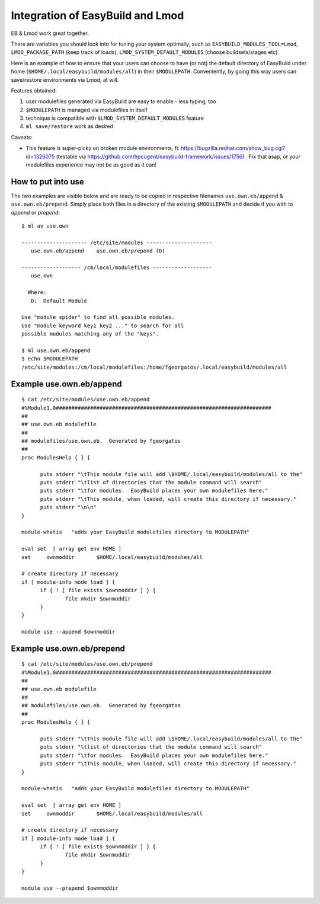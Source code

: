 Integration of EasyBuild and Lmod
=================================

EB & Lmod work great together.

There are variables you should look into for tuning your system optimally, such as ``EASYBUILD_MODULES_TOOL=Lmod``, ``LMOD_PACKAGE_PATH`` (keep track of loads), ``LMOD_SYSTEM_DEFAULT_MODULES`` (choose buildsets/stages etc)

Here is an example of how to ensure that your users can choose to have (or not) the default directory of EasyBuild under home (``$HOME/.local/easybuild/modules/all``) in their ``$MODULEPATH``. Conveniently, by going this way users can save/restore environments via Lmod, at will.

Features obtained:

#. user modulefiles generated via EasyBuild are easy to enable - less typing, too
#. ``$MODULEPATH`` is managed via modulefiles in itself
#. technique is compatible with ``$LMOD_SYSTEM_DEFAULT_MODULES`` feature
#. ``ml save/restore`` work as desired

Caveats:

* This feature is super-picky on broken module environments, fi: https://bugzilla.redhat.com/show_bug.cgi?id=1326075 (testable via https://github.com/hpcugent/easybuild-framework/issues/1756) . Fix that asap, or your modulefiles experience may not be as good as it can!
  
How to put into use
-------------------

The two examples are visible below and are ready to be copied in respective filenames ``use.own.eb/append`` & ``use.own.eb/prepend``. Simply place both files in a directory of the existing ``$MODULEPATH`` and decide if you with to *append* or *prepend*: ::

  $ ml av use.own
  
  --------------------- /etc/site/modules ---------------------
     use.own.eb/append    use.own.eb/prepend (D)
  
  ------------------- /cm/local/modulefiles -------------------
     use.own
  
    Where:
     D:  Default Module

  Use "module spider" to find all possible modules.
  Use "module keyword key1 key2 ..." to search for all
  possible modules matching any of the "keys".

  $ ml use.own.eb/append
  $ echo $MODULEPATH
  /etc/site/modules:/cm/local/modulefiles:/home/fgeorgatos/.local/easybuild/modules/all


Example use.own.eb/append
-------------------------

::

  $ cat /etc/site/modules/use.own.eb/append
  #%Module1.0#####################################################################
  ##
  ## use.own.eb modulefile
  ##
  ## modulefiles/use.own.eb.  Generated by fgeorgatos
  ##
  proc ModulesHelp { } {

        puts stderr "\tThis module file will add \$HOME/.local/easybuild/modules/all to the"
        puts stderr "\tlist of directories that the module command will search"
        puts stderr "\tfor modules.  EasyBuild places your own modulefiles here."
        puts stderr "\tThis module, when loaded, will create this directory if necessary."
        puts stderr "\n\n"
  }
  
  module-whatis   "adds your EasyBuild modulefiles directory to MODULEPATH"
  
  eval set  [ array get env HOME ]
  set     ownmoddir       $HOME/.local/easybuild/modules/all
  
  # create directory if necessary
  if [ module-info mode load ] {
        if { ! [ file exists $ownmoddir ] } {
                file mkdir $ownmoddir
        }
  }
  
  module use --append $ownmoddir


Example use.own.eb/prepend
--------------------------

::

  $ cat /etc/site/modules/use.own.eb/prepend
  #%Module1.0#####################################################################
  ##
  ## use.own.eb modulefile
  ##
  ## modulefiles/use.own.eb.  Generated by fgeorgatos
  ##
  proc ModulesHelp { } {

        puts stderr "\tThis module file will add \$HOME/.local/easybuild/modules/all to the"
        puts stderr "\tlist of directories that the module command will search"
        puts stderr "\tfor modules.  EasyBuild places your own modulefiles here."
        puts stderr "\tThis module, when loaded, will create this directory if necessary."
  }
  
  module-whatis   "adds your EasyBuild modulefiles directory to MODULEPATH"
  
  eval set  [ array get env HOME ]
  set     ownmoddir       $HOME/.local/easybuild/modules/all
  
  # create directory if necessary
  if [ module-info mode load ] {
        if { ! [ file exists $ownmoddir ] } {
                file mkdir $ownmoddir
        }
  }
  
  module use --prepend $ownmoddir
